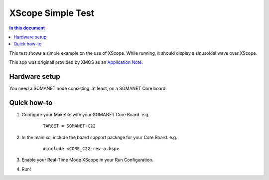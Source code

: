 ====================
XScope Simple Test
====================

.. contents:: In this document
    :backlinks: none
    :depth: 3

This test shows a simple example on the use of XScope.
While running, it should display a sinusoidal wave over XScope.

This app was originall provided by XMOS as an `Application Note`_.

Hardware setup
===============

You need a SOMANET node consisting, at least, on a SOMANET Core board.

Quick how-to
============

1. Configure your Makefile with your SOMANET Core Board. e.g.

	::

		TARGET = SOMANET-C22

2. In the main.xc, include the board support package for your Core Board. e.g.

	::

		#include <CORE_C22-rev-a.bsp>

3. Enable your Real-Time Mode XScope in your Run Configuration.

4. Run!

.. _`Application Note`: https://www.xmos.com/download/private/AN00196%3A-Getting-Started-with-Real-Time-xSCOPE-in-xTIMEcomposer-Studio%281.0.0rc1%29.pdf
